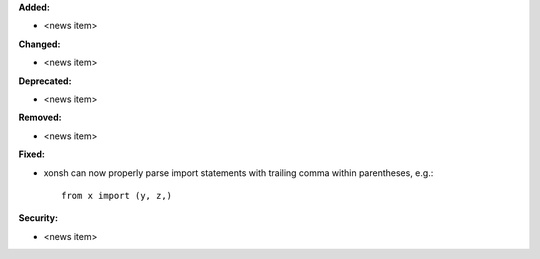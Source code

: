 **Added:**

* <news item>

**Changed:**

* <news item>

**Deprecated:**

* <news item>

**Removed:**

* <news item>

**Fixed:**

* xonsh can now properly parse import statements with trailing comma within
  parentheses, e.g.::
    from x import (y, z,)

**Security:**

* <news item>
